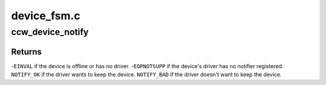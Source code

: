 .. -*- coding: utf-8; mode: rst -*-

============
device_fsm.c
============


.. _`ccw_device_notify`:

ccw_device_notify
=================

.. c:function:: int ccw_device_notify (struct ccw_device *cdev, int event)

    inform the device's driver about an event

    :param struct ccw_device \*cdev:
        device for which an event occurred

    :param int event:
        event that occurred



.. _`ccw_device_notify.returns`:

Returns
-------

-\ ``EINVAL`` if the device is offline or has no driver.
-\ ``EOPNOTSUPP`` if the device's driver has no notifier registered.
``NOTIFY_OK`` if the driver wants to keep the device.
``NOTIFY_BAD`` if the driver doesn't want to keep the device.

